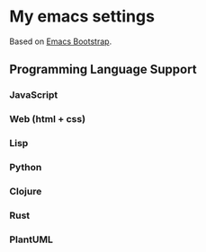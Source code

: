 * My emacs settings
  Based on [[http://emacs-bootstrap.com/][Emacs Bootstrap]].
** Programming Language Support
*** JavaScript
*** Web (html + css)
*** Lisp
*** Python
*** Clojure
*** Rust
*** PlantUML
